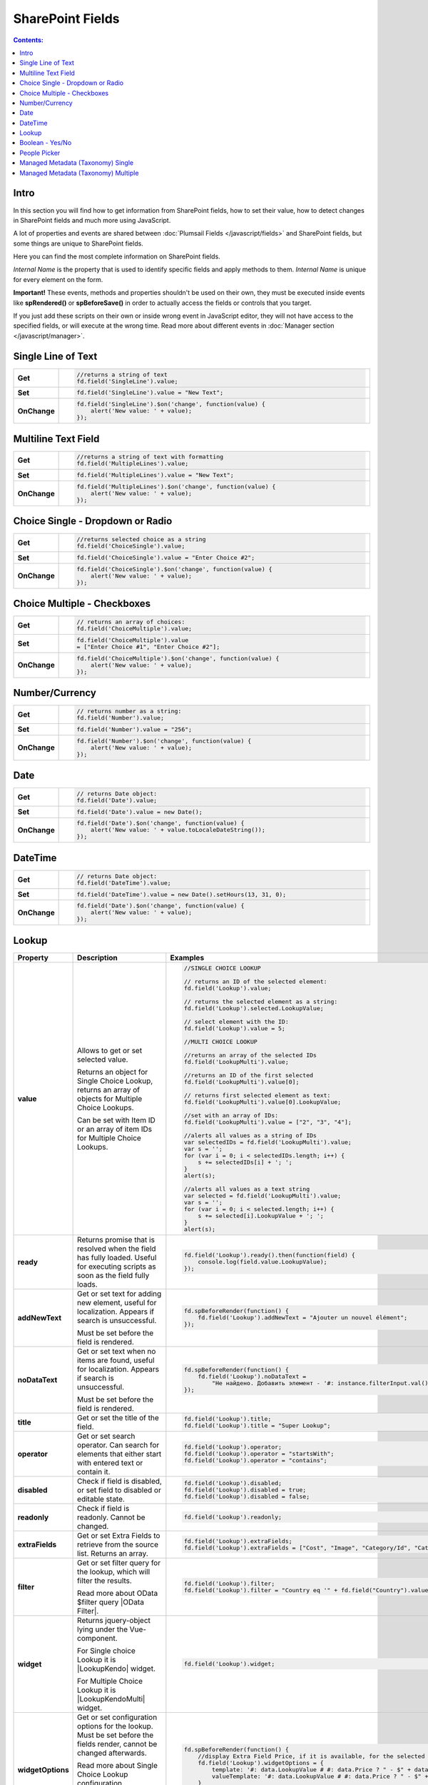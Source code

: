 SharePoint Fields
==================================================

.. contents:: Contents:
 :local:
 :depth: 1

Intro
--------------------------------------------------
In this section you will find how to get information from SharePoint fields, how to set their value, how to detect changes in SharePoint fields and much more using JavaScript.

A lot of properties and events are shared between :doc:`Plumsail Fields </javascript/fields>` and SharePoint fields, but some things are unique to SharePoint fields.

Here you can find the most complete information on SharePoint fields.

*Internal Name* is the property that is used to identify specific fields and apply methods to them. *Internal Name* is unique for every element on the form.

**Important!** These events, methods and properties shouldn't be used on their own, they must be executed inside events 
like **spRendered()** or **spBeforeSave()** in order to actually access the fields or controls that you target.

If you just add these scripts on their own or inside wrong event in JavaScript editor,
they will not have access to the specified fields, or will execute at the wrong time.
Read more about different events in :doc:`Manager section </javascript/manager>`.

Single Line of Text
--------------------------------------------------

.. list-table::
    :widths: 10 80  
        

    *   -   **Get**
        - .. code-block:: javascript

                //returns a string of text
                fd.field('SingleLine').value;

    *   -   **Set**
        - .. code-block:: javascript

                fd.field('SingleLine').value = "New Text";

    *   -   **OnChange**
        - .. code-block:: javascript

                fd.field('SingleLine').$on('change', function(value) {
                    alert('New value: ' + value);
                });


Multiline Text Field
--------------------------------------------------

.. list-table::
    :widths: 10 80    
        

    *   -   **Get**
        - .. code-block:: javascript

                //returns a string of text with formatting
                fd.field('MultipleLines').value;

    *   -   **Set**
        - .. code-block:: javascript

                fd.field('MultipleLines').value = "New Text";

    *   -   **OnChange**
        - .. code-block:: javascript

                fd.field('MultipleLines').$on('change', function(value) {
                    alert('New value: ' + value);
                });
                
Choice Single - Dropdown or Radio
--------------------------------------------------

.. list-table::
    :widths: 10 80    
        

    *   -   **Get**
        - .. code-block:: javascript

                //returns selected choice as a string
                fd.field('ChoiceSingle').value;

    *   -   **Set**
        - .. code-block:: javascript

                fd.field('ChoiceSingle').value = "Enter Choice #2";

    *   -   **OnChange**
        - .. code-block:: javascript

                fd.field('ChoiceSingle').$on('change', function(value) {
                    alert('New value: ' + value);
                });

Choice Multiple - Checkboxes
--------------------------------------------------

.. list-table::
    :widths: 10 80    
        

    *   -   **Get**
        - .. code-block:: javascript

                // returns an array of choices:
                fd.field('ChoiceMultiple').value; 

    *   -   **Set**
        - .. code-block:: javascript

                fd.field('ChoiceMultiple').value 
                = ["Enter Choice #1", "Enter Choice #2"];

    *   -   **OnChange**
        - .. code-block:: javascript

                fd.field('ChoiceMultiple').$on('change', function(value) {
                    alert('New value: ' + value);
                });

Number/Currency
--------------------------------------------------

.. list-table::
    :widths: 10 80    
        

    *   -   **Get**
        - .. code-block:: javascript

            // returns number as a string:
            fd.field('Number').value; 

    *   -   **Set**
        - .. code-block:: javascript

            fd.field('Number').value = "256";

    *   -   **OnChange**
        - .. code-block:: javascript

                fd.field('Number').$on('change', function(value) {
                    alert('New value: ' + value);
                });

Date
--------------------------------------------------

.. list-table::
    :widths: 10 90
        

    *   -   **Get**
        - .. code-block:: javascript

                // returns Date object:
                fd.field('Date').value; 

    *   -   **Set**
        - .. code-block:: javascript

                fd.field('Date').value = new Date();

    *   -   **OnChange**
        - .. code-block:: javascript

                fd.field('Date').$on('change', function(value) {
                    alert('New value: ' + value.toLocaleDateString());
                });

DateTime
--------------------------------------------------

.. list-table::
    :widths: 10 80    
        

    *   -   **Get**
        - .. code-block:: javascript

                // returns Date object:
                fd.field('DateTime').value; 

    *   -   **Set**
        - .. code-block:: javascript

                fd.field('DateTime').value = new Date().setHours(13, 31, 0);

    *   -   **OnChange**
        - .. code-block:: javascript

                fd.field('Date').$on('change', function(value) {
                    alert('New value: ' + value);
                });

Lookup
--------------------------------------------------

.. list-table::
    :header-rows: 1
    :widths: 10 20 20

    *   -   Property
        -   Description
        -   Examples
    *   -   **value**
        -   Allows to get or set selected value. 
            
            Returns an object for Single Choice Lookup, returns an array of objects for Multiple Choice Lookups. 

            Can be set with Item ID or an array of item IDs for Multiple Choice Lookups.

        - .. code-block:: javascript

                //SINGLE CHOICE LOOKUP

                // returns an ID of the selected element:
                fd.field('Lookup').value; 

                // returns the selected element as a string:
                fd.field('Lookup').selected.LookupValue;

                // select element with the ID:
                fd.field('Lookup').value = 5;

                //MULTI CHOICE LOOKUP

                //returns an array of the selected IDs
                fd.field('LookupMulti').value;

                //returns an ID of the first selected
                fd.field('LookupMulti').value[0];

                // returns first selected element as text:
                fd.field('LookupMulti').value[0].LookupValue; 

                //set with an array of IDs:
                fd.field('LookupMulti').value = ["2", "3", "4"];

                //alerts all values as a string of IDs
                var selectedIDs = fd.field('LookupMulti').value;
                var s = '';
                for (var i = 0; i < selectedIDs.length; i++) {
                    s += selectedIDs[i] + '; ';
                }
                alert(s);

                //alerts all values as a text string
                var selected = fd.field('LookupMulti').value;
                var s = '';
                for (var i = 0; i < selected.length; i++) {
                    s += selected[i].LookupValue + '; ';
                }
                alert(s);

    *   -   **ready**
        -   Returns promise that is resolved when the field has fully loaded. Useful for executing scripts as soon as the field fully loads.
        - .. code-block:: javascript

                fd.field('Lookup').ready().then(function(field) {
                    console.log(field.value.LookupValue);
                });

    *   -   **addNewText**
        -   Get or set text for adding new element, useful for localization. Appears if search is unsuccessful.

            Must be set before the field is rendered.
        - .. code-block:: javascript

                fd.spBeforeRender(function() {
                    fd.field('Lookup').addNewText = "Ajouter un nouvel élément";
                });
                

    *   -   **noDataText**
        -   Get or set text when no items are found, useful for localization. Appears if search is unsuccessful.

            Must be set before the field is rendered.
        - .. code-block:: javascript

                fd.spBeforeRender(function() {
                    fd.field('Lookup').noDataText = 
                        "Не найдено. Добавить элемент - '#: instance.filterInput.val() #'?";
                });
                

    *   -   **title**
        -   Get or set the title of the field.
        - .. code-block:: javascript

                fd.field('Lookup').title;
                fd.field('Lookup').title = "Super Lookup";
    
    *   -   **operator**
        -   Get or set search operator. Can search for elements that either start with entered text or contain it.
        - .. code-block:: javascript

                fd.field('Lookup').operator;
                fd.field('Lookup').operator = "startsWith";
                fd.field('Lookup').operator = "contains";

    *   -   **disabled**
        -   Check if field is disabled, or set field to disabled or editable state.
        - .. code-block:: javascript

                fd.field('Lookup').disabled;
                fd.field('Lookup').disabled = true;
                fd.field('Lookup').disabled = false;

    *   -   **readonly**
        -   Check if field is readonly. Cannot be changed.
        - .. code-block:: javascript

                fd.field('Lookup').readonly;

    *   -   **extraFields**
        -   Get or set Extra Fields to retrieve from the source list. Returns an array.
        - .. code-block:: javascript

                fd.field('Lookup').extraFields;
                fd.field('Lookup').extraFields = ["Cost", "Image", "Category/Id", "Category/Title"];
        
    *   -   **filter**
        -   Get or set filter query for the lookup, which will filter the results. 
        
            Read more about OData $filter query |OData Filter|. 
        - .. code-block:: javascript

                fd.field('Lookup').filter;
                fd.field('Lookup').filter = "Country eq '" + fd.field("Country").value + "'";

    *   -   **widget**
        -   Returns jquery-object lying under the Vue-component. 
        
            For Single choice Lookup it is |LookupKendo| widget. 
            
            For Multiple Choice Lookup it is |LookupKendoMulti| widget.
        - .. code-block:: javascript

                fd.field('Lookup').widget;

    *   -   **widgetOptions**
        -   Get or set configuration options for the lookup. Must be set before the fields render, cannot be changed afterwards.
        
            Read more about Single Choice Lookup configuration |OptionsLookupSingle|. 
            
            Multiple Choice Lookup configuration |OptionsLookupMultiple|.
        - .. code-block:: javascript

                fd.spBeforeRender(function() {
                    //display Extra Field Price, if it is available, for the selected value and options 
                    fd.field('Lookup').widgetOptions = {
                        template: '#: data.LookupValue # #: data.Price ? " - $" + data.Price : "" #',
                        valueTemplate: '#: data.LookupValue # #: data.Price ? " - $" + data.Price : "" #'
                    }
                });

    *   -   **dialogOptions**
        -   |Kendo UI Window| configuration. 
        
            Holds dialog window options when adding new items, such as width and height.
        - .. code-block:: javascript

                fd.control('SPDataTable0').dialogOptions.height; //returns height
                fd.control('SPDataTable0').dialogOptions.width //returns width

                //set width and height:
                fd.control('SPDataTable0').dialogOptions = {
                    width: 1280,
                    height: 720
                }


.. |Kendo UI Window| raw:: html

    <a href="https://docs.telerik.com/kendo-ui/api/javascript/ui/window#configuration" target="_blank">Kendo UI Window</a>

.. |LookupKendo| raw:: html

   <a href="https://demos.telerik.com/kendo-ui/dropdownlist/index" target="_blank">DropDownList</a>

.. |LookupKendoMulti| raw:: html

   <a href="https://demos.telerik.com/kendo-ui/multiselect/index" target="_blank">MultiSelect</a>

.. |OptionsLookupSingle| raw:: html

   <a href="https://docs.telerik.com/kendo-ui/api/javascript/ui/dropdownlist" target="_blank">here</a>

.. |OptionsLookupMultiple| raw:: html

   <a href="https://docs.telerik.com/kendo-ui/api/javascript/ui/multiselect" target="_blank">here</a>

.. |OData Filter| raw:: html

   <a href="https://docs.microsoft.com/en-us/sharepoint/dev/sp-add-ins/use-odata-query-operations-in-sharepoint-rest-requests" target="_blank">here</a>


Boolean - Yes/No
--------------------------------------------------

.. list-table::
    :widths: 10 80    
        

    *   -   **Get**
        - .. code-block:: javascript

                // returns true or false:
                fd.field('Boolean').value; 

    *   -   **Set**
        - .. code-block:: javascript

                // can set with true/false:
                fd.field('Boolean').value = false;

                // can set with 0/1:
                fd.field('Boolean').value = 1; 

    *   -   **OnChange**
        - .. code-block:: javascript

                fd.field('Boolean').$on('change', function(value) {
                    alert('New value: ' + value);
                });

People Picker
--------------------------------------------------
Add **$on('ready',function(){})** event if you want to run these methods when page loads:

.. list-table::
    :widths: 10 80    
        

    *   -   **Get**
        - .. code-block:: javascript

                //returns an array of objects
                fd.field('Persons').value;

                //returns email of the first selected user
                fd.field('Persons').value[0].EntityData.Email;

                //returns display name of the first selected user
                fd.field('Persons').value[0].DisplayText

                //will run once the field is initialized
                //returns all names as a string
                fd.field('Persons').$on('ready',function(field) {
                    var people = fd.field('Persons').value;
                    var s = '';
                    for (var i = 0; i < people.length; i++) {
                        s += people[i].DisplayText + '; ';
                    }
                    alert(s);
                });

    *   -   **Set**
        - .. code-block:: javascript

                // assign value by a display name
                fd.field('Persons').value = "John Smith";

                // or by an e-mail:
                fd.field('Persons').value = "john.smith@mail.com";

    *   -   **OnChange**
        - .. code-block:: javascript

                fd.field('Persons').$on('change', function(value) {
                    var people = value;
                    var s = '';
                    for (var i = 0; i < people.length; i++) {
                        s += people[i].DisplayText + '; ';
                    }
                    alert('New value: ' + s);
                });

Managed Metadata (Taxonomy) Single
--------------------------------------------------

.. list-table::
    :widths: 10 80    
        

    *   -   **Get**
        - .. code-block:: javascript

                // returns an object
                fd.field('Taxonomy').value;

                // returns the name of the selected option
                fd.field('Taxonomy').value.Name; 

                // returns the ID of the selected option
                fd.field('Taxonomy').value.Id; 

    *   -   **Set**
        - .. code-block:: javascript

                //set element with the an object:
                fd.field('Taxonomy').value = { 
                    Id: "ac68fff3-2826-48f1-8d24-3fadad9533f0", 
                    Name: "Test1"
                };

    *   -   **OnChange**
        - .. code-block:: javascript

                fd.field('Taxonomy').$on('change', function(value) {
                    alert('New value: ' + value.Name);
                });

Managed Metadata (Taxonomy) Multiple
--------------------------------------------------

.. list-table::
    :widths: 10 80    
        

    *   -   **Get**
        - .. code-block:: javascript

                // returns an array of objects
                fd.field('TaxonomyMulti').value;

                // returns the name of the first selected option
                fd.field('TaxonomyMulti').value[0].Name; 

                // returns the ID of the first selected option
                fd.field('TaxonomyMulti').value[0].Id; 

                //returns all selected options as a text string
                var terms = fd.field('TaxonomyMulti').value;
                var s = '';
                for (var i = 0; i < terms.length; i++) {
                    s += terms[i].Name + '; ';
                }
                alert(s);

    *   -   **Set**
        - .. code-block:: javascript

                //set element with the an array:
                fd.field('TaxonomyMulti').value = [{ 
                    Id: "ac68fff3-2826-48f1-8d24-3fadad9533f0", 
                    Name: "Term1"
                },
                {
                    Id: "53e1c22e-bfc4-4172-81ff-806415606837",
                    Name: "Term2"
                }];

    *   -   **OnChange**
        - .. code-block:: javascript

                fd.field('TaxonomyMulti').$on('change', function(value) {
                    var terms = value;
                    var s = '';
                    for (var i = 0; i < terms.length; i++) {
                        s += terms[i].Name + '; ';
                    }
                    alert('New value: ' + s);
                });